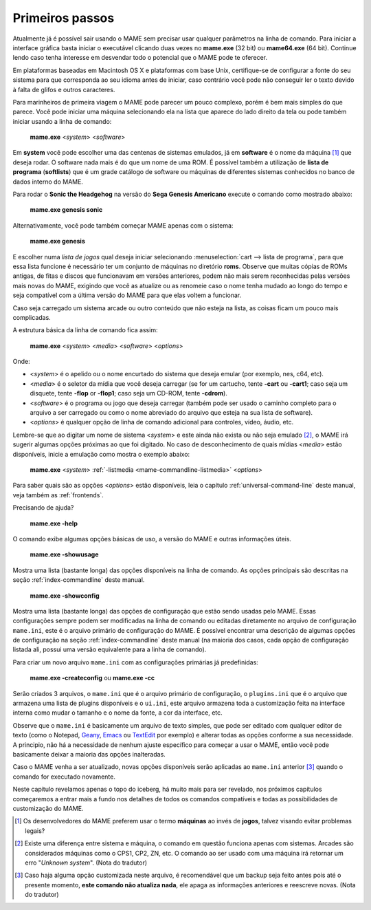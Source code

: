 Primeiros passos
----------------

Atualmente já é possível sair usando o MAME sem precisar usar qualquer
parâmetros na linha de comando. Para iniciar a interface gráfica basta
iniciar o executável clicando duas vezes no **mame.exe** (32 bit) ou
**mame64.exe** (64 bit). Continue lendo caso tenha interesse em
desvendar todo o potencial que o MAME pode te oferecer.

Em plataformas baseadas em Macintosh OS X e plataformas com base Unix,
certifique-se de configurar a fonte do seu sistema para que corresponda
ao seu idioma antes de iniciar, caso contrário você pode não conseguir
ler o texto devido à falta de glifos e outros caracteres.

Para marinheiros de primeira viagem o MAME pode parecer um pouco
complexo, porém é bem mais simples do que parece. Você pode iniciar uma
máquina selecionando ela na lista que aparece do lado direito da tela ou
pode também iniciar usando a linha de comando:

	**mame.exe** <*system*> <*software*>

Em **system** você pode escolher uma das centenas de sistemas emulados,
já em **software** é o nome da máquina [#]_ que deseja rodar. O software
nada mais é do que um nome de uma ROM. É possível também a utilização de
**lista de programa** (**softlists**) que é um grade catálogo de
software ou máquinas de diferentes sistemas conhecidos no banco de dados
interno do MAME.

Para rodar o **Sonic the Headgehog** na versão do **Sega Genesis
Americano** execute o comando como mostrado abaixo:

	**mame.exe genesis sonic**

Alternativamente, você pode também começar MAME apenas com o sistema:

	**mame.exe genesis**

E escolher numa *lista de jogos* qual deseja iniciar selecionando
:menuselection:`cart --> lista de programa`, para que essa lista
funcione é necessário ter um conjunto de máquinas no diretório **roms**.
Observe que muitas cópias de ROMs antigas, de fitas e discos que
funcionavam em versões anteriores, podem não mais serem reconhecidas
pelas versões mais novas do MAME, exigindo que você as atualize ou as
renomeie caso o nome tenha mudado ao longo do tempo e seja compatível
com a última versão do MAME para que elas voltem a funcionar.

Caso seja carregado um sistema arcade ou outro conteúdo que
não esteja na lista, as coisas ficam um pouco mais complicadas.

A estrutura básica da linha de comando fica assim:

	**mame.exe** <*system*> <*media*> <*software*> <*options*>

Onde:

*	<*system*> é o apelido ou o nome encurtado do sistema que deseja
	emular (por exemplo, nes, c64, etc).
*	<*media*> é o seletor da mídia que você deseja carregar (se for um
	cartucho, tente **-cart** ou **-cart1**; caso seja um disquete,
	tente **-flop** or **-flop1**; caso seja um CD-ROM, tente
	**-cdrom**).
*	<*software*> é o programa ou jogo que deseja carregar (também pode
	ser usado o caminho completo para o arquivo a ser carregado ou como
	o nome abreviado do arquivo que esteja na sua lista de software).
*	<*options*> é qualquer opção de linha de comando adicional para
	controles, vídeo, áudio, etc.

Lembre-se que ao digitar um nome de sistema <*system*> e este ainda não
exista ou não seja emulado [#]_, o MAME irá sugerir algumas
opções próximas ao que foi digitado. No caso de desconhecimento de quais
mídias <*media*> estão disponíveis, inicie a emulação como mostra o
exemplo abaixo:

	**mame.exe** <*system*> :ref:`-listmedia <mame-commandline-listmedia>` <*options*>


Para saber quais são as opções <*options*> estão disponíveis, leia o
capítulo :ref:`universal-command-line` deste manual, veja também as
:ref:`frontends`.

Precisando de ajuda?

	**mame.exe -help**

O comando exibe algumas opções básicas de uso, a versão do MAME e outras
informações úteis.

	**mame.exe -showusage**

Mostra uma lista (bastante longa) das opções disponíveis na linha de
comando. As opções principais são descritas na seção
:ref:`index-commandline` deste manual.

	**mame.exe -showconfig**

Mostra uma lista (bastante longa) das opções de configuração que estão
sendo usadas pelo MAME. Essas configurações sempre podem ser modificadas
na linha de comando ou editadas diretamente no arquivo de configuração
``mame.ini``, este é o arquivo primário de configuração do MAME. É
possível encontrar uma descrição de algumas opções de configuração na
seção :ref:`index-commandline` deste manual (na maioria dos casos, cada
opção de configuração listada ali, possui uma versão equivalente para a
linha de comando).

Para criar um novo arquivo ``mame.ini`` com as configurações primárias
já predefinidas:

	**mame.exe -createconfig** ou **mame.exe -cc**

Serão criados 3 arquivos, o ``mame.ini`` que é o arquivo primário de
configuração, o ``plugins.ini`` que é o arquivo que armazena uma lista
de plugins disponíveis e o ``ui.ini``, este arquivo armazena toda a
customização feita na interface interna como mudar o tamanho e o
nome da fonte, a cor da interface, etc.

Observe que o ``mame.ini`` é basicamente um arquivo de texto simples,
que pode ser editado com qualquer editor de texto (como o
Notepad, `Geany <https://www.geany.org/>`_,
`Emacs <https://www.gnu.org/software/emacs/>`_ ou
`TextEdit <https://support.apple.com/pt-br/guide/textedit/welcome/mac>`_
por exemplo) e alterar todas as opções conforme a sua necessidade. A
principio, não há a necessidade de nenhum ajuste específico para começar
a usar o MAME, então você pode basicamente deixar a maioria das opções
inalteradas.

Caso o MAME venha a ser atualizado, novas opções disponíveis serão
aplicadas ao ``mame.ini`` anterior [#]_ quando o comando for executado
novamente.

Neste capítulo revelamos apenas o topo do iceberg, há muito mais para
ser revelado, nos próximos capítulos começaremos a entrar mais a fundo
nos detalhes de todos os comandos compatíveis e todas as possibilidades
de customização do MAME.

.. [#]	Os desenvolvedores do MAME preferem usar o termo **máquinas** ao
		invés de **jogos**, talvez visando evitar problemas legais?
.. [#]	Existe uma diferença entre sistema e máquina, o comando em
		questão funciona apenas com sistemas. Arcades são considerados
		máquinas como o CPS1, CP2, ZN, etc. O comando ao ser usado com
		uma máquina irá retornar um erro "*Unknown system*".
		(Nota do tradutor)
.. [#]	Caso haja alguma opção customizada neste arquivo, é
		recomendável que um backup seja feito antes pois até o presente
		momento, **este comando não atualiza nada**, ele apaga as
		informações anteriores e reescreve novas. (Nota do tradutor)
